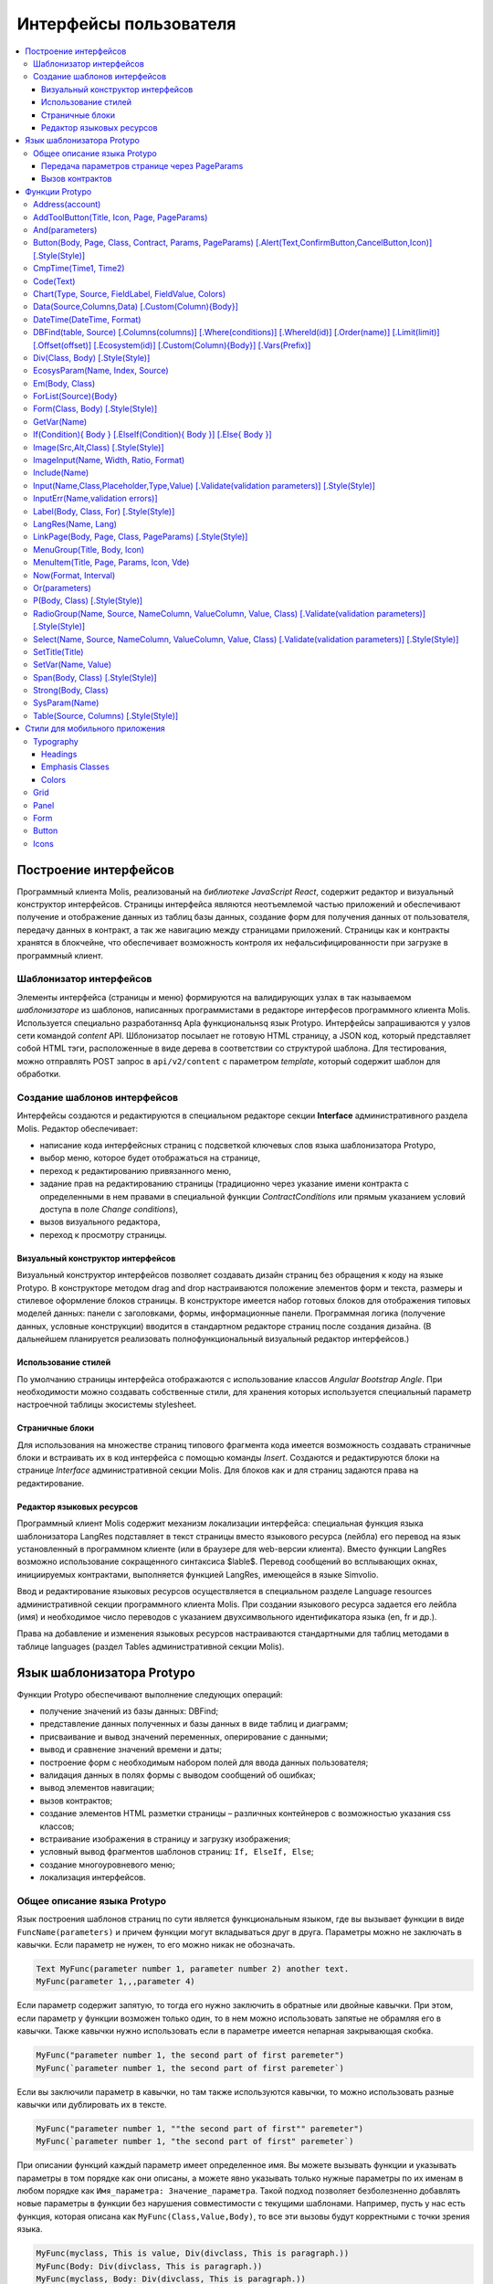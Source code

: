 ################################################################################
Интерфейсы пользователя
################################################################################

.. contents::
  :local:
  :depth: 3
 
********************************************************************************
Построение интерфейсов
********************************************************************************
Программный клиента Molis, реализованый на *библиотеке JavaScript React*, содержит редактор и визуальный конструктор интерфейсов. Страницы интерфейса являются неотъемлемой частью приложений и обеспечивают получение и отображение данных из таблиц базы данных, создание форм для получения данных от пользователя, передачу данных в контракт, а так же навигацию между страницами приложений. Страницы как и контракты хранятся в блокчейне, что обеспечивает возможность контроля их нефальсифицированности при загрузке в программный клиент.  

Шаблонизатор интерфейсов
==============================
Элементы интерфейса (страницы и меню) формируются на валидирующих узлах в так называемом *шаблонизаторе* из шаблонов, написанных программистами в редакторе интерфесов программного клиента Molis. Используется специально разработаннsq Apla функциональнsq язык Protypo. Интерфейсы запрашиваются у узлов сети командой *content* API. Шблонизатор посылает не готовую HTML страницу, а JSON код, который представляет собой HTML тэги, расположенные в виде дерева в соответствии со структурой шаблона. Для тестирования, можно отправлять POST запрос в ``api/v2/content`` c параметром *template*, который содержит шаблон для обработки.

Создание шаблонов интерфейсов
==============================
Интерфейсы создаются и редактируются в специальном редакторе секции **Interface** административного раздела Molis. Редактор обеспечивает:

- написание кода интерфейсных страниц с подсветкой ключевых слов языка шаблонизатора Protypo,
- выбор меню, которое будет отображаться на странице,
- переход к редактированию привязанного меню,
- задание прав на редактированию страницы (традиционно через указание имени контракта с определенными в нем правами в специальной функции *ContractConditions* или прямым указанием условий доступа в поле *Change conditions*),
- вызов визуального редактора,
- переход к просмотру страницы.

Визуальный конструктор интерфейсов
-----------------------------
Визуальный конструктор интерфейсов позволяет создавать дизайн страниц без обращения к коду на языке Protypo. В конструкторе методом drag and drop настраиваются положение элементов форм и текста, размеры и стилевое оформление блоков страницы. В конструкторе имеется набор готовых блоков для отображения типовых моделей данных: панели с заголовками, формы, информационные панели. Программная логика (получение данных, условные конструкции) вводится в стандартном редакторе страниц после создания дизайна. (В дальнейшем планируется реализовать полнофункциональный визуальный редактор интерфейсов.)

Использование стилей
-----------------------------
По умолчанию страницы интерфейса отображаются с использование классов *Angular Bootstrap Angle*. При необходимости можно создавать собственные стили, для хранения которых используется специальный параметр настроечной таблицы экосистемы stylesheet. 

Страничные блоки
-----------------------------
Для использования на множестве страниц типового фрагмента кода имеется возможность создавать страничные блоки и встраивать их в код интерфейса с помощью команды *Insert*. Создаются и редактируются блоки на странице *Interface* административной секции Molis. Для блоков как и для страниц задаются права на редактирование.

Редактор языковых ресурсов
-----------------------------
Программный клиент Molis содержит механизм локализации интерфейса: специальная функция языка  шаблонизатора LangRes подставляет в текст страницы вместо языкового ресурса (лейбла) его перевод на язык установленный в программном клиенте (или в браузере для web-версии клиента). Вместо функции LangRes возможно использование сокращенного синтаксиса  $lable$. Перевод сообщений во всплывающих окнах, инициируемых контрактами, выполняется функцией LangRes, имеющейся  в языке Simvolio.

Ввод и редактирование языковых ресурсов осуществляется в специальном разделе Language resources административной секции программного клиента Molis. При создании языкового ресурса задается его лейбла  (имя) и необходимое число переводов с указанием двухсимвольного  идентификатора языка (en, fr и др.).

Права на добавление и изменения языковых ресурсов настраиваются стандартными для таблиц методами в таблице languages (раздел Tables административной секции Molis). 

********************************************************************************
Язык шаблонизатора Protypo
********************************************************************************

Функции Protypo обеспечивают выполнение следующих операций:

- получение значений из базы данных: DBFind;
- представление данных полученных и базы данных в виде таблиц и диаграмм;
- присваивание и вывод значений переменных, оперирование с данными;
- вывод и сравнение значений времени и даты;
- построение форм с необходимым набором полей для ввода данных пользователя;
- валидация данных в полях формы с выводом сообщений об ошибках;
- вывод элементов навигации;
- вызов контрактов;
- создание элементов HTML разметки страницы – различных контейнеров с возможностью указания css классов;
- встраивание изображения в страницу и загрузку изображения;
- условный вывод фрагментов шаблонов страниц: ``If, ElseIf, Else``;
- создание многоуровневого меню;
- локализация интерфейсов.

Общее описание языка Protypo
==============================
Язык построения шаблонов страниц по сути является функциональным языком, где вы вызывает функции в виде ``FuncName(parameters)`` и причем функции могут вкладываться друг в друга. Параметры можно не заключать в кавычки. Если параметр не нужен, то его можно никак не обозначать.

.. code:: js

      Text MyFunc(parameter number 1, parameter number 2) another text.
      MyFunc(parameter 1,,,parameter 4)

Если параметр содержит запятую, то тогда его нужно заключить в обратные или двойные кавычки. При этом, если параметр у функции возможен только один, то в нем можно использовать запятые не обрамляя его в кавычки.  Также кавычки нужно использовать если в параметре имеется непарная закрывающая скобка.

.. code:: js

      MyFunc("parameter number 1, the second part of first paremeter")
      MyFunc(`parameter number 1, the second part of first paremeter`)

Если вы заключили параметр в кавычки, но там также используются кавычки, то можно использовать разные кавычки или дублировать их в тексте.

.. code:: js

      MyFunc("parameter number 1, ""the second part of first"" paremeter")
      MyFunc(`parameter number 1, "the second part of first" paremeter`)

При описании функций каждый параметр имеет определенное имя. Вы можете вызывать функции и указывать параметры в том порядке как они описаны, а можете явно указывать только нужные параметры по их именам в любом порядке как ``Имя_параметра: Значение_параметра``. Такой подход позволяет безболезненно добавлять новые параметры в функции без нарушения совместимости с текущими шаблонами. Например, пусть у нас есть функция, которая описана как ``MyFunc(Class,Value,Body)``, то все эти вызовы будут корректными с точки зрения языка.

.. code:: js

      MyFunc(myclass, This is value, Div(divclass, This is paragraph.))
      MyFunc(Body: Div(divclass, This is paragraph.))
      MyFunc(myclass, Body: Div(divclass, This is paragraph.))
      MyFunc(Value: This is value, Body: 
           Div(divclass, This is paragraph.)
      )
      MyFunc(myclass, Value without Body)
      
Некоторые функции возвращают просто текст, некоторые создают HTML элемент (например, ``Input``), а некоторые функцию создают HTML элемент с вложенными HTML элементами (``Div, P, Span``). В последнем случае для определения вложенных элементов используется параметр с предопределенным именем **Body**. Например, два *div*, вложенные в другой *div*, могут выглядеть так:

.. code:: js

      Div(Body:
         Div(class1, This is the first div.)
         Div(class2, This is the second div.)
      )
      
Для указания вложенных элементов, которые описываются в параметре *Body* можно использовать слежующее представление: ``MyFunc(...){...}``, где в фигурных скобках указываются вложенные элементы. 

.. code:: js

      Div(){
         Div(class1){
            P(This is the first div.)
            Div(class2){
                Span(This is the second div.)
            }
         }
      }
      
Если идет подряд несколько одинаковых функции, то вместо имен второй и следующих можно ставить только точку. Например, следующие две строчки эквивалентны

.. code:: js

     Span(Item 1)Span(Item 2)Span(Item 3)
     Span(Item 1).(Item 2).(Item 3)
     
В языке можно присваивать переменные с помощью функции **SetVar**. Для подстановки значений переменных используется запись ``#varname#``.

.. code:: js

     SetVar(name, My Name)
     Span(Your name: #name#)

Для подстановки языковых ресурсов экосистемы можно использовать запись ``$langres$``, где *langres* имя языкового ресурса.

.. code:: js

     Span($yourname$: #name#)
     
Существуют следующие предопределенные переменные:

* ``#key_id#`` - идентификатор-аккаунта текущего пользователя,
* ``#ecosystem_id#`` - идентификатор текущей экосистемы.

Передача параметров странице через PageParams
-----------------------------
Есть ряд функций, которые принимают параметр **PageParams**. Он служит для передачи параметров при переходе на новую страницу. Например, ``PageParams: "param1=value1,param2=value2"``. В качестве значения параметров могут быть как обычные строки, так и строки с подстановкой значений переменных. 

* ``PageParams: "hello=world"`` - страница получит параметр hello со значением world
* ``PageParams: "hello=#world#"`` - страница получит параметр hello со значением переменной world

Кроме этого, существует функция **Val**, которая позволяет получать данные из форм, которые были указаны на момент перехода. В этом случае,

* ``PageParams: "hello=Val(world)"`` - страница получит параметр hello со значением элемента формы с именем world

Вызов контрактов
-----------------------------
Вызов контрактов Protypo происходит при клике на кнопке  формы (функция *Button*). При этом производится передача в контракт данных, введенных пользователем в поля формы (если имена полей формы и имена переменных в секции data вызываемого контракта совпадают, то данные передаются автоматически). В функции Button возможен вызова модального окна для подтверждения пользователем запуска контракта (Alert), а так же инициация перехода на указанную страницу после успешного выполнения контракта с передачей странице перечисленных параметров.

********************************************************************************
Функции Protypo
********************************************************************************

Address(account)
==========================
Функция возвращает адрес аккаунта в формате ``1234-5678-...-7990`` по числовому значению адреса; если адрес не указан, то в качестве аргумента принимается значение адреса текущего владельца аккаунта. 

.. code:: js

      Span(Your wallet: Address(#account#))

AddToolButton(Title, Icon, Page, PageParams)
==========================
Добавляет кнопку в панель инструментов. Создает элемент **addtoolbutton**. 

* *Title* - заголовок кнопки,
* *Icon* - иконка для кнопки,
* *Page* - имя страницы для перехода,
* *PageParams* - параметры, передаваемые странице.

.. code:: js

      AddToolButton(Help, help, help_page)

And(parameters)
==========================
Функция возвращает результат выполнения логической операции **И** со всеми перечисленными в скобках через запятую параметрами. Значение параметра принимается как ``false``, если он равен пустой строке (``""``), 0 или ``false``. Во всех остальных случаях значение параметра считается ``true``. Соответственно функция возвращает 1 в случае истины и в противном случае 0. Элемент с именем ``and`` создается только при запросе дерева для редактирования. 

.. code:: js

      If(And(#myval1#,#myval2#), Span(OK))


Button(Body, Page, Class, Contract, Params, PageParams) [.Alert(Text,ConfirmButton,CancelButton,Icon)] [.Style(Style)]
==========================
Создает элемент HTML-формы  **button**, по клику на котором инициируется выполнение контракта или переход на другую страницу.

* *Body* - дочерний текст или элементы, используется для ввода имени кнопки,
* *Page* - имя страницы для перехода,
* *Class* - классы для данной кнопки,
* *Contract* - имя вызываемого контракта,
* *Params* - список передаваемых контракту значений; по умолчанию, значения параметров контракта (секция ``data``) берутся из HTML элементов (например, полей формы) с одноименными идентификаторами (``id``); если имена идентификаторов элементов, значения которых требуется передать в контракт, отличаются от имен параметров контракта, то используется присваивание парамтеров в формате ``contractField1=idname1, contractField2=idname2``,
* *PageParams* - параметры для перехода на страницу в формате ``contractField1=idname1, contractField2=idname2`` (особенности передачи параметров см. в разделе выше "*Передача параметров странице через PageParams*").

**Alert** - используется для вывода сообщений.

* *Text* - текст сообщения,
* *ConfirmButton* - текст кнопки подтверждения,
* *CancelButton* - текст кнопки отмены,
* *Icon* - иконка.

**Style** - служит для указания css стилей

* *Style* - css стили.

.. code:: js

      Button(Submit, default_page, mybtn_class).Alert(Alert message)
      Button(Contract: MyContract, Body:My Contract, Class: myclass, Params:"Name=myid,Id=i10,Value")

CmpTime(Time1, Time2) 
==============================
Функция сравнивает два значения времени в одинаковом формате (желательно стандартном - ``YYYY-MM-DD HH:MM:SS``, но можно и в произвольном при условии соблюдения последовательности от годов к секундам, например, ``YYYYMMDD``). Возвращает: 

* **-1** - Time1 < Time2, 
* **0** - Time1 = Time2, 
* **1** - Time1 > Time2.

.. code:: js

     If(CmpTime(#time1#, #time2#)<0){...}

Code(Text)
==========================
Создает элемент **code** для вывода указанного кода.

* *Text* - исходный код, который необходимо вывести.

.. code:: js

      Code( P(This is the first line.
          Span(This is the second line.))
      )
 
Chart(Type, Source, FieldLabel, FieldValue, Colors)
===================================================
Создает HTML диаграмму.

* *Type* - тип диаграммы,
* *Source* - имя источника данных, например, из команды *DBFind*,
* *FieldLabel* - название поля, используемого для заголовков,
* *FieldValue* - название поля, используемого для значений,
* *Colors* - список используемых цветов

.. code:: js

      Data(mysrc,"name,count"){
          John Silver,10
          "Mark, Smith",20
          "Unknown ""Person""",30
      }
      Chart(Type: "bar", Source: mysrc, FieldLabel: "name", FieldValue: "count", Colors: "red, green")

Data(Source,Columns,Data) [.Custom(Column){Body}]
==========================
Создает элемент **data**, заполняет его перечисленными в параметрах данными и помещает в конструкцию *Source*, которая потом указывается в *Table* и других командах, получающих *Source* в качестве входных данных. Последовательность  записей в *data* соотвествует последовательности имен колонок.

* *Source* - произвольное имя источника данных,
* *Columns* - список колонок через запятую, 
* *Data* - данные по одной записи на строку с разделением на колонки через запятую; при наличии запятых, значение заключается в двойные кавычки, при наличии кавычек в значении, оно заключается в удвоеные двойные кавычки,
* **Custom** - определяет дополнительные колонки, для вывода данных, вычисляемых их значений основных колонок, например, кнопки, ссылки; допускается определять несколько столбцов *Custom*; используется для вывода в *Table* и других командах, получающих *Source* в качестве входных данных

  * *Column* - произвольное имя колонки,
  * *Body* - шаблон, можно использовать значения из других колонок текущей записи с помощью переменных ``#columnname#``.

.. code:: js

    Data(mysrc,"id,name"){
	"1",John Silver
	2,"Mark, Smith"
	3,"Unknown ""Person"""
     }.Custom(link){Button(Body: View, Class: btn btn-link, Page: user, PageParams: "id=#id#"}    

DateTime(DateTime, Format) 
==============================
Функция выводит на экран значение даты и времени в заданном формате. 
 
*  *DateTime* - время в стандартном формате ``2006-01-02T15:04:05``.
*  *Format* -  шаблон формата : ``YY`` короткий год, ``YYYY`` полный год, ``MM`` - месяц, ``DD`` - день, ``HH`` - часы, ``MM`` - минуты, ``SS`` – секунды, например, ``YY/MM/DD HH:MM``. Если формат не указан, то будет использовано значение параметра  *timeformat* определенное в таблице *languages*, если его нет, то ``YYYY-MM-DD HH:MI:SS``.

.. code:: js

    DateTime(2017-11-07T17:51:08)
    DateTime(#mytime#,HH:MI DD.MM.YYYY)

DBFind(table, Source) [.Columns(columns)] [.Where(conditions)] [.WhereId(id)] [.Order(name)] [.Limit(limit)] [.Offset(offset)] [.Ecosystem(id)] [.Custom(Column){Body}] [.Vars(Prefix)]
==========================
Создает элемент **dbfind**, заполняет его данными, полученными из таблицы *table*, и помещает его в конструкцию *Source*, которая потом указывается в *Table* и других командах, получающих *Source* в качестве входных данных. Последовательность записей в *data* должна соотвествовать последовательности имен колонок.

* *table* - имя таблицы,
* *Source* - произвольное имя источника данных,

* **Columns** - список возвращаемых колонок; если не указано, то возвратятся все колонки, 
* **Where** - условие поиска данных, например, ``.Where(name = '#myval#')``,
* **WhereId** - условие поиска по идентификатору, например, ``.WhereId(1)``,
* **Order** - поле, по которому происходит отсортировать, 
* **Limit** - количество возвращаемых записей - по умолчанию - 25, максимально возможное - 250,
* **Offset** - смещение первой возвращаемой записи,
* **Ecosystem** - идентификатор экосистемы; по умолчанию, берутся данные из таблицы в текущей экосистеме,
* **Custom** - определяет дополнительные колонки, для вывода данных, вычисляемых их значений основных колонок, например, кнопки, ссылки; допускается определять несколько столбцов *Custom*; используется для вывода в *Table* и других командах, получающих *Source* в качестве входных данных

  * *Column* - произвольное имя колонки,
  * *Body* - шаблон, можно использовать значения из других колонок текущей записи с помощью переменных ``#columnname#``.

* **Vars** - функция формирует множество переменных со значениями из первой записи, полученной по данному запросу (параметр *Limit* автоматически становится равным 1),

  * *Prefix* - префикс имен формируемых переменных, то есть переменные имеют вид ``#prefix_id#, #prefix_name#``, где после знака подчеркивания указывается имя колонки таблицы.

.. code:: js

    DBFind(parameters,myparam)
    DBFind(parameters,myparam).Columns(name,value).Where(name='money')
    DBFind(parameters,myparam).Custom(myid){Strong(#id#)}.Custom(myname){
       Strong(Em(#name#))Div(myclass, #company#)
    }

Div(Class, Body) [.Style(Style)]
==========================
Создает HTML элемент **div**.

* *Class* - классы для данного *div*,
* *Body* - дочерние элементы.

**Style** - служит для указания css стилей

* *Style* - css стили.

.. code:: js

      Div(class1 class2, This is a paragraph.)

EcosysParam(Name, Index, Source) 
==============================
Функция выводит на экран значение параметра из таблицы parameters текущей экосистемы. Если есть языковый ресурс c полученным именем, то автоматически подставится его значение.
 
* *Name* - имя параметра,
* *Index* - порядковый номер элемента параметра (начиная c 1) в случае, если значение параметра представлено списоком через запятую, например, ``gender = male,female``, тогда ``EcosysParam(gender, 2)`` возвратит *female*,  
* *Source* - создается объекта *data* со элементами значения параметра, представленого списоком через запятую; объект указывается как источник данных в функциях *Table* и *Select* (в этом случае функция не будет возвращать значение).

.. code:: js

     Address(EcosysParam(founder_account))
     EcosysParam(gender, Source: mygender)
 
     EcosysParam(Name: gender_list, Source: src_gender)
     Select(Name: gender, Source: src_gender, NameColumn: name, ValueColumn: id)
     
Em(Body, Class)
==========================
Создает HTML элемент **em**.

* *Body* - дочерний текст или элементы,
* *Class* - классы для элемента.

.. code:: js

      This is an Em(important news).

ForList(Source){Body}
==========================
Выводит список элементов из источника данных *Source* в формате шаблона, заданного в *Body*. Создает элемент **forlist**.

* *Source* - источник данных из функций *DBFind* или *Data*,
* *Body* - шаблон, задающий формат вывода элементов списка.

.. code:: js

      ForList(mysrc){Span(#name#)}

Form(Class, Body) [.Style(Style)]
==========================
Создает HTML элемент **form**.

* *Class* - классы для данного *form*,
* *Body* - дочерние элементы.

**Style** - служит для указания css стилей

* *Style* - css стили.

.. code:: js

      Form(class1 class2, Input(myid))
      
GetVar(Name)
==========================
Функция возвращает значение указанной переменной, если она существует, и возвращает пустую строку, если переменная с данным именем не определена. Элемент с именем **getvar** создается только при запросе дерева для редактирования. Отличие ``GetVar(varname)`` от использования ``#varname#`` состоит в том, что если *varname* не существует, то *GetVar* возвратит пустую строку, а *#varname#* выведется как текст.

* *Name* - имя переменной.

.. code:: js

     If(GetVar(name)){#name#}.Else{Name is unknown}
      
If(Condition){ Body } [.ElseIf(Condition){ Body }] [.Else{ Body }]
==========================
Условный оператор. Возвращаются дочерние элементы первого ``If`` или ``ElseIf`` у которого выполнено условие ``Condition``. В противном случае, возвращаются дочерние элементы ``Else``, если он присутствует.

* *Condition* - условие; считается не выполненным если равно *пустой строке* (``""``), ``0`` или ``false``, в остальных случаях считается истинным,
* *Body* - дочерние элементы.

.. code:: js

      If(#value#){
         Span(Value)
      }.ElseIf(#value2#){Span(Value 2)
      }.ElseIf(#value3#){Span(Value 3)}.Else{
         Span(Nothing)
      }

Image(Src,Alt,Class) [.Style(Style)]
==============================
Создает HTML элемент **image**.
 
* *Src* - источник изображения, файл или ``data:...``,
* *Alt* - альтернативный текст для изображения, 
* *Сlass* - список классов.

.. code:: js

    Image(\images\myphoto.jpg)

ImageInput(Name, Width, Ratio, Format) 
==============================
Создает элемент **imageinput** для загрузки картинок. По желанию в третьем параметре можно указать либо высоту картинки, либо отношение сторон в виде *1/2*, *2/1*, *3/4* и т.п. По умолчанию берется ширина в 100 пикселей и отношение сторон *1/1*.

* *Name* - имя элемента,
* *Width* - ширина вырезаемого изображения,
* *Ratio* - отношение сторон (ширины к высоте) или высота картинки,
* *Format* - формат загружаемой картинки.

.. code:: js

   ImageInput(avatar, 100, 2/1)

Include(Name)
==========================
Команда вставляет в код страницы шаблон блока с именем *Name*.

* *Name* - имя блока.

.. code:: js

      Div(myclass, Include(mywidget))

Input(Name,Class,Placeholder,Type,Value) [.Validate(validation parameters)] [.Style(Style)]
==========================
Создает HTML элемент **input**.

* *Name* - имя элемента,
* *Class* - классы элемента,
* *Placeholder* - *placeholder* для элемента,
* *Type* - типа элемента,
* *Value* - значение элемента.

**Validate** - параметры валидации.

**Style** - служит для указания css стилей

* *Style* - css стили.

.. code:: js

      Input(Name: name, Type: text, Placeholder: Enter your name)
      Input(Name: num, Type: text).Validate(minLength: 6, maxLength: 20)

InputErr(Name,validation errors)]
==========================
Создает элемент **inputerr** c текстами для ошибок валидации.

* *Name* - имя соответствующего элемента **Input**.

.. code:: js

      InputErr(Name: name, 
          minLength: Value is too short, 
          maxLength: The length of the value must be less than 20 characters)

Label(Body, Class, For) [.Style(Style)]
==========================
Создает HTML элемент **label**.

* *Body* - дочернииу текст или элементы,
* *Class* - классы элемента,
* *For* - значение *for* для данного *label*.

**Style** - служит для указания css стилей

* *Style* - css стили.

.. code:: js

      Label(The first item).
      
LangRes(Name, Lang)
==========================
Возвращает указанный языковой ресурс. В случае запроса дерева для редактирования возвращается элемент **langres**. Возможно использование сокращенной записи вида **$langres$**.

* *Name* - имя языкового ресурса,
* *Lang* - двухсивольный идентификатор языка; по умолчанию, возвращается язык который определен в запросе в *Accept-Language*.

.. code:: js

      LangRes(name)
      LangRes(myres, fr)

LinkPage(Body, Page, Class, PageParams) [.Style(Style)]
==========================
Создает элемент **linkpage** для ссылки на страницу. 

* *Body* - дочерние текст или элементы,
* *Page* - имя страницы перехода,
* *Class* - классы элемента,
* *PageParams* -  параметры для перехода на страницу в формате ``contractField1=idname1, contractField2=idname2`` (особенности передачи параметров см. в разделе выше "*Передача параметров странице через PageParams*").

**Style** - служит для указания css стилей

* *Style* - css стили.

.. code:: js

      LinkPage(My Page, default_page, mybtn_class)

MenuGroup(Title, Body, Icon) 
==============================
Функция формирует в меню вложенное подменю и возвращает элемент **menugroup**. В параметре *name* также будет возвращено значение *Title* до подстановки языковых ресурсов.

* *Title* - имя пункта меню,
* *Body* - дочерние элементы подменю,
* *Icon* - иконка.

.. code:: js

      MenuGroup(My Menu){
          MenuItem(Interface, sys-interface)
          MenuItem(Dahsboard, dashboard_default)
      }

MenuItem(Title, Page, Params, Icon, Vde) 
==============================
Служит для создания пункта меню и возвращает элемент **menuitem**. 

* *Title* - имя пункта меню,
* *Page* - имя страницы перехода,
* *Params* - параметры, передаваемые странице в формате *var:value* через запятую,
* *Icon* - иконка,
* *Vde* - параметр, определяющий переход на виртуальную выделеную экосистему; если ``Vde: true``, то ссылка ведёт в VDE, если ``Vde: false``, то в блокчейн, если параметр не указан, то решается в зависимости от того, где было загружено меню.

.. code:: js

       MenuItem(Interface, interface)

Now(Format, Interval) 
==============================
Функция возвращает текущее время в указанном формате, по умолчанию выводится  в UNIX-формате (число секунд с 1970 года). Если в качестве формата указано *datetime*, то дата и время выводится в виде ``YYYY-MM-DD HH:MI:SS``. Во втором параметре можно указать интервал, например, *+5 days*.

* *Format* - формат вывода с комбинацией ``YYYY, MM, DD, HH, MI, SS`` или *datetime*,
* *Interval* - дополнтельный сдвиг времени назад или вперед.

.. code:: js

       Now()
       Now(DD.MM.YYYY HH:MM)
       Now(datetime,-3 hours)

Or(parameters)
==========================
Функция возвращает результат выполнения логической операции **ИЛИ** со всеми перечисленными в скобках через запятую параметрами. Значение параметра принимается как ``false``, если он равен пустой строке (``""``), 0 или ``false``. Во всех остальных случаях значение параметра считается ``true``. Соответственно функция возвращает 1 в случае истины и в противном случае 0. Элемент с именем **or** создается только при запросе дерева для редактирования. 

.. code:: js

      If(Or(#myval1#,#myval2#), Span(OK))

P(Body, Class) [.Style(Style)]
==========================
Создает HTML элемент **p**.

* *Body* - дочерние текст или элементы,
* *Class* - классы для элемента.

**Style** - служит для указания css стилей

* *Style* - css стили.

.. code:: js

      P(This is the first line.
        This is the second line.)


RadioGroup(Name, Source, NameColumn, ValueColumn, Value, Class) [.Validate(validation parameters)] [.Style(Style)]
==========================
Создает элемент **radiogroup**.

* *Name* - имя элемента,
* *Source* - имя источника данных из функций *DBFind* или *Data*,
* *NameColumn* - имя колонки, из которой получаются имена элементов,
* *ValueColumn* - имя колонки, из которой получаются значения элементов; в этом параметре нельзя указывать имена колонок созданных через Custom,
* *Value* - значение по умолчанию,
* *Class* - классы для элемента.

**Validate** - параметры валидации.

**Style** - служит для указания css стилей

* *Style* - css стили.

.. code:: js

      DBFind(mytable, mysrc)
      RadioGroup(mysrc, name)

Select(Name, Source, NameColumn, ValueColumn, Value, Class) [.Validate(validation parameters)] [.Style(Style)]
==========================
Создает HTML элемент **select**.

* *Name* - имя элемента,
* *Source* - имя источника данных, например, из команды *DBFind* или *Data*,
* *NameColumn* - имя колонки, из которой будeт браться текст для элементов,
* *ValueColumn* - имя колонки, из которой будут браться значения для элементов; в этом параметре нельзя указывать имена колонок созданных через Custom,
* *Value* - значение по умолчанию,
* *Class* - классы для элемента.

**Validate** - параметры валидации.

**Style** - служит для указания css стилей

* *Style* - css стили.

.. code:: js

      DBFind(mytable, mysrc)
      Select(mysrc, name)

SetTitle(Title)
==========================
Устанавливает заголовок страницы. Создается элемент с именем **settitle**.

* *Title* - заголовок страницы.

.. code:: js

     SetTitle(My page)

SetVar(Name, Value)
==========================
Присваивает переменной с именем *Name* значение *Value*. 

* *Name* - имя переменной,
* *Value* - значение переменной, может содержать ссылку на другие переменные.

.. code:: js

     SetVar(name, John Smith).(out, I am #name#)
     Span(#out#)

Span(Body, Class) [.Style(Style)]
==========================
Создает HTML элемент **span**.

* *Body* - дочерние текст или элементы,
* *Class* - классы для элемента.

**Style** - служит для указания css стилей

* *Style* - css стили.

.. code:: js

      This is Span(the first item, myclass1).

Strong(Body, Class)
==========================
Создает HTML элемент **strong**.

* *Body* - дочерние текст или элементы,
* *Class* - классы для элемента.

.. code:: js

      This is Strong(the first item, myclass1).

SysParam(Name) 
==============================
Функция выводит значение системного параметра из таблицы system_parameters.
 
* *Name* - имя значения.

.. code:: js

     Address(SysParam(founder_account))

Table(Source, Columns) [.Style(Style)]
==========================
Создает HTML элемент **table**.

* *Source* - имя источника данных, например, из команды *DBFind*,
* *Columns* - заголовки и соответствующие имена колонок в виде ``Title1=column1,Title2=column2``.

**Style** - служит для указания css стилей

* *Style* - css стили.

.. code:: js

      DBFind(mytable, mysrc)
      Table(mysrc,"ID=id,Name=name")

************************************************
Стили для мобильного приложения
************************************************

Typography
==============================

Headings
------------------------------

* ``h1`` ... ``h6``

Emphasis Classes
------------------------------

* ``.text-muted``
* ``.text-primary``
* ``.text-success``
* ``.text-info``
* ``.text-warning``
* ``.text-danger``

Colors
------------------------------

* ``.bg-danger-dark``
* ``.bg-danger``
* ``.bg-danger-light``
* ``.bg-info-dark``
* ``.bg-info``
* ``.bg-info-light``
* ``.bg-primary-dark``
* ``.bg-primary``
* ``.bg-primary-light``
* ``.bg-success-dark``
* ``.bg-success``
* ``.bg-success-light``
* ``.bg-warning-dark``
* ``.bg-warning``
* ``.bg-warning-light``
* ``.bg-gray-darker``
* ``.bg-gray-dark``
* ``.bg-gray``
* ``.bg-gray-light``
* ``.bg-gray-lighter``

Grid
==============================
* ``.row``
* ``.row.row-table``
* ``.col-xs-1`` ... ``.col-xs-12`` works only when the parent has ``.row.row-table`` class

Panel
==============================

* ``.panel``
* ``.panel.panel-heading``
* ``.panel.panel-body``
* ``.panel.panel-footer``

Form
==============================

* ``.form-control``

Button
==============================

* ``.btn.btn-default``
* ``.btn.btn-link``
* ``.btn.btn-primary``
* ``.btn.btn-success``
* ``.btn.btn-info``
* ``.btn.btn-warning``
* ``.btn.btn-danger``

Icons
==============================

All icons from FontAwesome: ``fa fa-<icon-name></icon-name>``

All icons from SimpleLineIcons: ``icon-<icon-name>``

